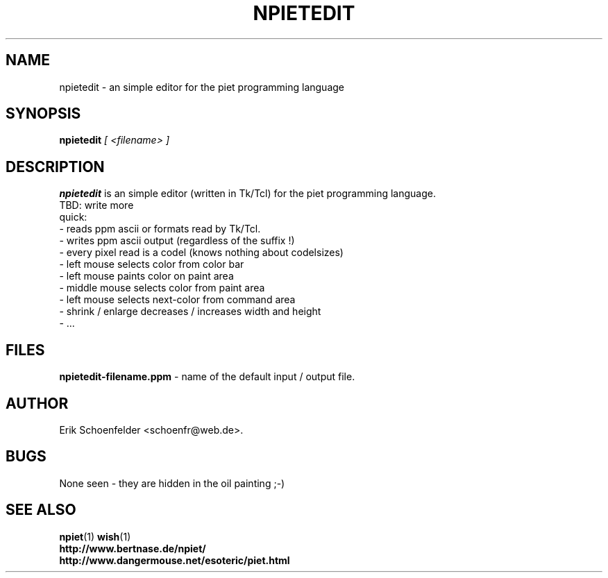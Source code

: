.TH NPIETEDIT 1 "May 2004" "npietedit v0.1"
.SH NAME
npietedit \- an simple editor for the piet programming language
.SH SYNOPSIS
.B npietedit
.I "[ <filename> ]"
.SH DESCRIPTION
.B npietedit
is an simple editor (written in Tk/Tcl) for the piet programming language.
.br
TBD: write more
.br
quick:
.br
- reads ppm ascii or formats read by Tk/Tcl.
.br
- writes ppm ascii output (regardless of the suffix !)
.br
- every pixel read is a codel (knows nothing about codelsizes)
.br
- left mouse selects color from color bar
.br
- left mouse paints color on paint area
.br
- middle mouse selects color from paint area 
.br
- left mouse selects next-color from command area 
.br
- shrink / enlarge decreases / increases width and height
.br
- ...
.SH FILES
.B "npietedit-filename.ppm"
- name of the default input / output file.
.SH AUTHOR
Erik Schoenfelder <schoenfr@web.de>.
.SH BUGS
None seen - they are hidden in the oil painting ;-)
.SH SEE ALSO
.BR npiet (1)
.BR wish (1)
.br
.B "http://www.bertnase.de/npiet/"
.br
.B "http://www.dangermouse.net/esoteric/piet.html"
